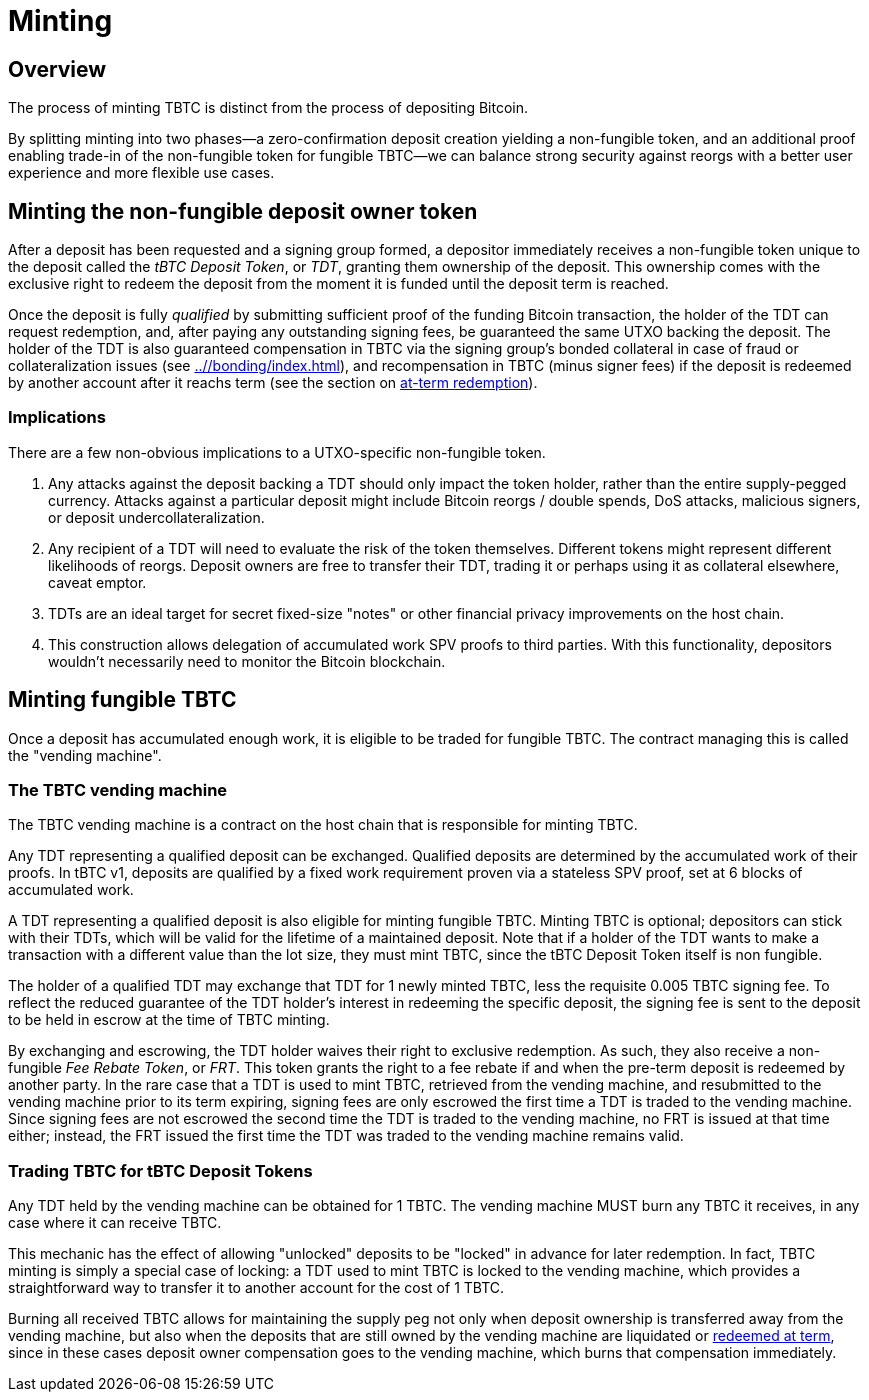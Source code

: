 = Minting

ifndef::tbtc[]
toc::[]

:root-prefix: ../
endif::tbtc[]

== Overview

:signer-fee-withheld: 0.005 TBTC
:additional-depositor-redemption-rebate: 0.001 TBTC

The process of minting TBTC is distinct from the process of depositing Bitcoin.

By splitting minting into two phases—a zero-confirmation deposit creation
yielding a non-fungible token, and an additional proof enabling trade-in of
the non-fungible token for fungible TBTC—we can balance strong security
against reorgs with a better user experience and more flexible use cases.

// TODO insert diagram

== Minting the non-fungible deposit owner token

After a deposit has been requested and a signing group formed, a depositor
immediately receives a non-fungible token unique to the deposit called the _tBTC
Deposit Token_, or _TDT_, granting them ownership of the deposit. This ownership
comes with the exclusive right to redeem the deposit from the moment it is
funded until the deposit term is reached.

Once the deposit is fully _qualified_ by submitting sufficient proof of the
funding Bitcoin transaction, the holder of the TDT can request redemption,
and, after paying any outstanding signing fees, be guaranteed the same UTXO
backing the deposit. The holder of the TDT is also guaranteed compensation
in TBTC via the signing group's bonded collateral in case of fraud or
collateralization issues (see <<{root-prefix}/bonding/index#Liquidation>>),
and recompensation in TBTC (minus signer fees) if the deposit is redeemed by
another account after it reachs term (see
the section on <<{root-prefix}/redemption/index#at-term, at-term redemption>>).

=== Implications

There are a few non-obvious implications to a UTXO-specific non-fungible token.

1. Any attacks against the deposit backing a TDT should only impact the token
   holder, rather than the entire supply-pegged currency. Attacks against a
   particular deposit might include Bitcoin reorgs / double spends, DoS
   attacks, malicious signers, or deposit undercollateralization.

2. Any recipient of a TDT will need to evaluate the risk of the token
   themselves. Different tokens might represent different likelihoods of
   reorgs. Deposit owners are free to transfer their TDT, trading it or
   perhaps using it as collateral elsewhere, caveat emptor.

3. TDTs are an ideal target for secret fixed-size "notes" or other financial
   privacy improvements on the host chain.

4. This construction allows delegation of accumulated work SPV proofs to third
   parties. With this functionality, depositors wouldn't necessarily need to
   monitor the Bitcoin blockchain.

// TODO incentivize this - we want maintainers to be submitting proofs when
// depositors walk away
// TODO third-party proof flow in the appendix
// TODO link to the redemption process
// TODO can a deposit be challenged if its proof is re-orged? it appears there's
// no need, but the fungible TBTC vending machine will need to be smart with
// deposits


== Minting fungible TBTC

Once a deposit has accumulated enough work, it is eligible to be traded for
fungible TBTC. The contract managing this is called the "vending machine".

[[vending-machine]]
=== The TBTC vending machine

The TBTC vending machine is a contract on the host chain that is responsible
for minting TBTC.

Any TDT representing a qualified deposit can be exchanged. Qualified deposits
are determined by the accumulated work of their proofs. In tBTC v1, deposits are
qualified by a fixed work requirement proven via a stateless SPV proof, set at
6 blocks of accumulated work.

// TODO link to more details in the appendix?
// TODO be specific with the deposit timeout

A TDT representing a qualified deposit is also eligible for minting fungible
TBTC. Minting TBTC is optional; depositors can stick with their TDTs, which
will be valid for the lifetime of a maintained deposit. Note that if a holder
of the TDT wants to make a transaction with a different value than the lot
size, they must mint TBTC, since the tBTC Deposit Token itself is non fungible.

// TODO NB if a deposit is liquidated, the NFT can stick around and be backed by
// the liquid token

The holder of a qualified TDT may exchange that TDT for 1 newly minted TBTC,
less the requisite {signer-fee-withheld} signing fee. To reflect the reduced
guarantee of the TDT holder's interest in redeeming the specific deposit, the
signing fee is sent to the deposit to be held in escrow at the time of TBTC
minting.

By exchanging and escrowing, the TDT holder waives their right to exclusive
redemption. As such, they also receive a non-fungible _Fee Rebate Token_, or
_FRT_. This token grants the right to a fee rebate if and when the pre-term
deposit is redeemed by another party. In the rare case that a TDT is used to
mint TBTC, retrieved from the vending machine, and resubmitted to the vending
machine prior to its term expiring, signing fees are only escrowed the first
time a TDT is traded to the vending machine. Since signing fees are not escrowed
the second time the TDT is traded to the vending machine, no FRT is issued at
that time either; instead, the FRT issued the first time the TDT was traded to
the vending machine remains valid.

=== Trading TBTC for tBTC Deposit Tokens

Any TDT held by the vending machine can be obtained for 1 TBTC. The vending
machine MUST burn any TBTC it receives, in any case where it can receive TBTC.

This mechanic has the effect of allowing "unlocked" deposits to be "locked"
in advance for later redemption. In fact, TBTC minting is simply a special case
of locking: a TDT used to mint TBTC is locked to the vending machine, which
provides a straightforward way to transfer it to another account for the cost of
1 TBTC.

Burning all received TBTC allows for maintaining the supply peg not only when
deposit ownership is transferred away from the vending machine, but also when
the deposits that are still owned by the vending machine are liquidated or
<<{root-prefix}/redemption/index#at-term, redeemed at term>>, since in these
cases deposit owner compensation goes to the vending machine, which burns
that compensation immediately.
